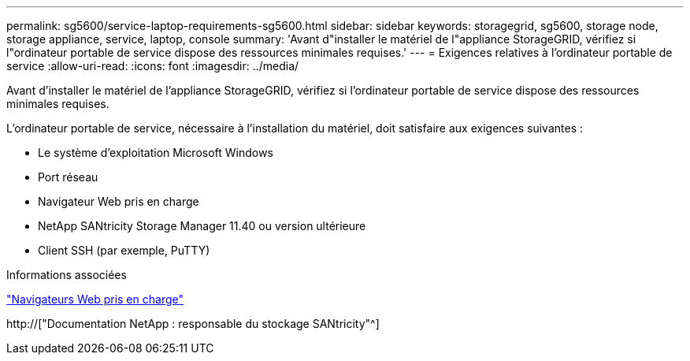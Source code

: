 ---
permalink: sg5600/service-laptop-requirements-sg5600.html 
sidebar: sidebar 
keywords: storagegrid, sg5600, storage node, storage appliance, service, laptop, console 
summary: 'Avant d"installer le matériel de l"appliance StorageGRID, vérifiez si l"ordinateur portable de service dispose des ressources minimales requises.' 
---
= Exigences relatives à l'ordinateur portable de service
:allow-uri-read: 
:icons: font
:imagesdir: ../media/


[role="lead"]
Avant d'installer le matériel de l'appliance StorageGRID, vérifiez si l'ordinateur portable de service dispose des ressources minimales requises.

L'ordinateur portable de service, nécessaire à l'installation du matériel, doit satisfaire aux exigences suivantes :

* Le système d'exploitation Microsoft Windows
* Port réseau
* Navigateur Web pris en charge
* NetApp SANtricity Storage Manager 11.40 ou version ultérieure
* Client SSH (par exemple, PuTTY)


.Informations associées
link:web-browser-requirements.html["Navigateurs Web pris en charge"]

http://["Documentation NetApp : responsable du stockage SANtricity"^]
